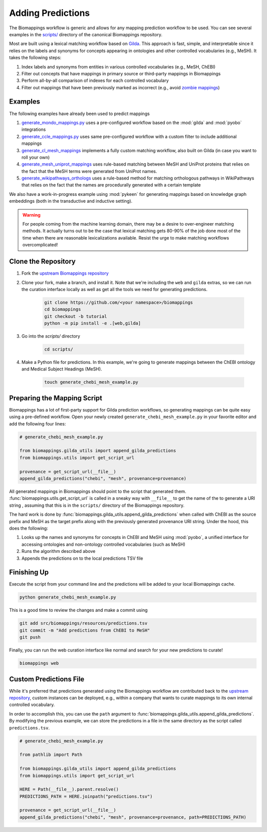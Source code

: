 Adding Predictions
==================
The Biomappings workflow is generic and allows for any mapping prediction workflow to be used.
You can see several examples in the `scripts/ <https://github.com/biopragmatics/biomappings/tree/master/scripts>`_
directory of the canonical Biomappings repository.

Most are built using a lexical matching workflow based on `Gilda <https://github.com/gyorilab/gilda>`_.
This approach is fast, simple, and interpretable since it relies on the labels and synonyms for
concepts appearing in ontologies and other controlled vocabularies (e.g., MeSH). It takes
the following steps:

1. Index labels and synonyms from entities in various controlled vocabularies (e.g., MeSH, ChEBI)
2. Filter out concepts that have mappings in primary source or third-party mappings in Biomappings
3. Perform all-by-all comparison of indexes for each controlled vocabulary
4. Filter out mappings that have been previously marked as incorrect (e.g.,
   avoid `zombie mappings <https://doi.org/10.32388/DYZ5J3>`_)

Examples
--------
The following examples have already been used to predict mappings


1. `generate_mondo_mappings.py <https://github.com/biopragmatics/biomappings/blob/master/scripts/generate_mondo_mappings.py>`_
   uses a pre-configured workflow based on the :mod:`gilda` and :mod:`pyobo` integrations
2. `generate_ccle_mappings.py <https://github.com/biopragmatics/biomappings/blob/master/scripts/generate_ccle_mappings.py>`_
   uses same pre-configured workflow with a custom filter to include additional mappings
3. `generate_cl_mesh_mappings <https://github.com/biopragmatics/biomappings/blob/master/scripts/generate_cl_mesh_mappings.py>`_
   implements a fully custom matching workflow, also built on Gilda (in case you want to roll your own)
4. `generate_mesh_uniprot_mappings <https://github.com/biopragmatics/biomappings/blob/master/scripts/generate_mesh_uniprot_mappings.py>`_
   uses rule-based matching between MeSH and UniProt proteins that relies on the fact that the MeSH terms were generated from UniProt names.
5. `generate_wikipathways_orthologs <https://github.com/biopragmatics/biomappings/blob/master/scripts/generate_wikipathways_orthologs.py>`_
   uses a rule-based method for matching orthologous pathways in WikiPathways that relies on the fact that the names are procedurally generated
   with a certain template

We also have a work-in-progress example using :mod:`pykeen` for generating mappings based on knowledge graph embeddings
(both in the transductive and inductive setting).

.. warning::

    For people coming from the machine learning domain, there may be a desire to over-engineer matching methods.
    It actually turns out to be the case that lexical matching gets 80-90% of the job done most of the time
    when there are reasonable lexicalizations available. Resist the urge to make matching workflows overcomplicated!

Clone the Repository
--------------------
1. Fork the `upstream Biomappings repository <https://github.com/biopragmatics/biomappings>`_
2. Clone your fork, make a branch, and install it. Note that we're including the ``web`` and ``gilda`` extras, so we
   can run the curation interface locally as well as get all the tools we need for generating predictions.

    .. code-block::

       git clone https://github.com/<your namespace>/biomappings
       cd biomappings
       git checkout -b tutorial
       python -m pip install -e .[web,gilda]

3. Go into the `scripts/` directory

    .. code-block::

        cd scripts/

4. Make a Python file for predictions. In this example, we're going to generate mappings between the ChEBI ontology and
   Medical Subject Headings (MeSH).

    .. code-block::

       touch generate_chebi_mesh_example.py

Preparing the Mapping Script
----------------------------
Biomappings has a lot of first-party support for Gilda prediction workflows, so generating mappings
can be quite easy using a pre-defined workflow. Open your newly created ``generate_chebi_mesh_example.py``
in your favorite editor and add the following four lines:

.. code-block:: python

    # generate_chebi_mesh_example.py

    from biomappings.gilda_utils import append_gilda_predictions
    from biomappings.utils import get_script_url

    provenance = get_script_url(__file__)
    append_gilda_predictions("chebi", "mesh", provenance=provenance)

All generated mappings in Biomappings should point to the script that generated
them. :func:`biomappings.utils.get_script_url` is called in a sneaky way with
``__file__`` to get the name of the to generate a URI string , assuming that this
is in the ``scripts/`` directory of the Biomappings repository.

The hard work is done by :func:`biomappings.gilda_utils.append_gilda_predictions` when called
with ChEBI as the source prefix and MeSH as the target prefix along with the previously generated
provenance URI string. Under the hood, this does the following:

1. Looks up the names and synonyms for concepts in ChEBI and MeSH using :mod:`pyobo`, a
   unified interface for accessing ontologies and non-ontology controlled vocabularies (such as MeSH)
2. Runs the algorithm described above
3. Appends the predictions on to the local predictions TSV file

Finishing Up
------------
Execute the script from your command line and the predictions will be added to your local Biomappings cache.

.. code-block::

    python generate_chebi_mesh_example.py

This is a good time to review the changes and make a commit using

.. code-block::

    git add src/biomappings/resources/predictions.tsv
    git commit -m "Add predictions from ChEBI to MeSH"
    git push

Finally, you can run the web curation interface like normal and search for your new predictions to curate!

.. code-block::

    biomappings web

Custom Predictions File
-----------------------
While it's preferred that predictions generated using the Biomappings workflow
are contributed back to the `upstream repository <https://github.com/biopragmatics/biomappings>`_,
custom instances can be deployed, e.g., within a company that wants to curate mappings to its own
internal controlled vocabulary.

In order to accomplish this, you can use the ``path`` argument to
:func:`biomappings.gilda_utils.append_gilda_predictions`. By modifying the previous example,
we can store the predictions in a file in the same directory as the script called ``predictions.tsv``.

.. code-block:: python

    # generate_chebi_mesh_example.py

    from pathlib import Path

    from biomappings.gilda_utils import append_gilda_predictions
    from biomappings.utils import get_script_url

    HERE = Path(__file__).parent.resolve()
    PREDICTIONS_PATH = HERE.joinpath("predictions.tsv")

    provenance = get_script_url(__file__)
    append_gilda_predictions("chebi", "mesh", provenance=provenance, path=PREDICTIONS_PATH)
